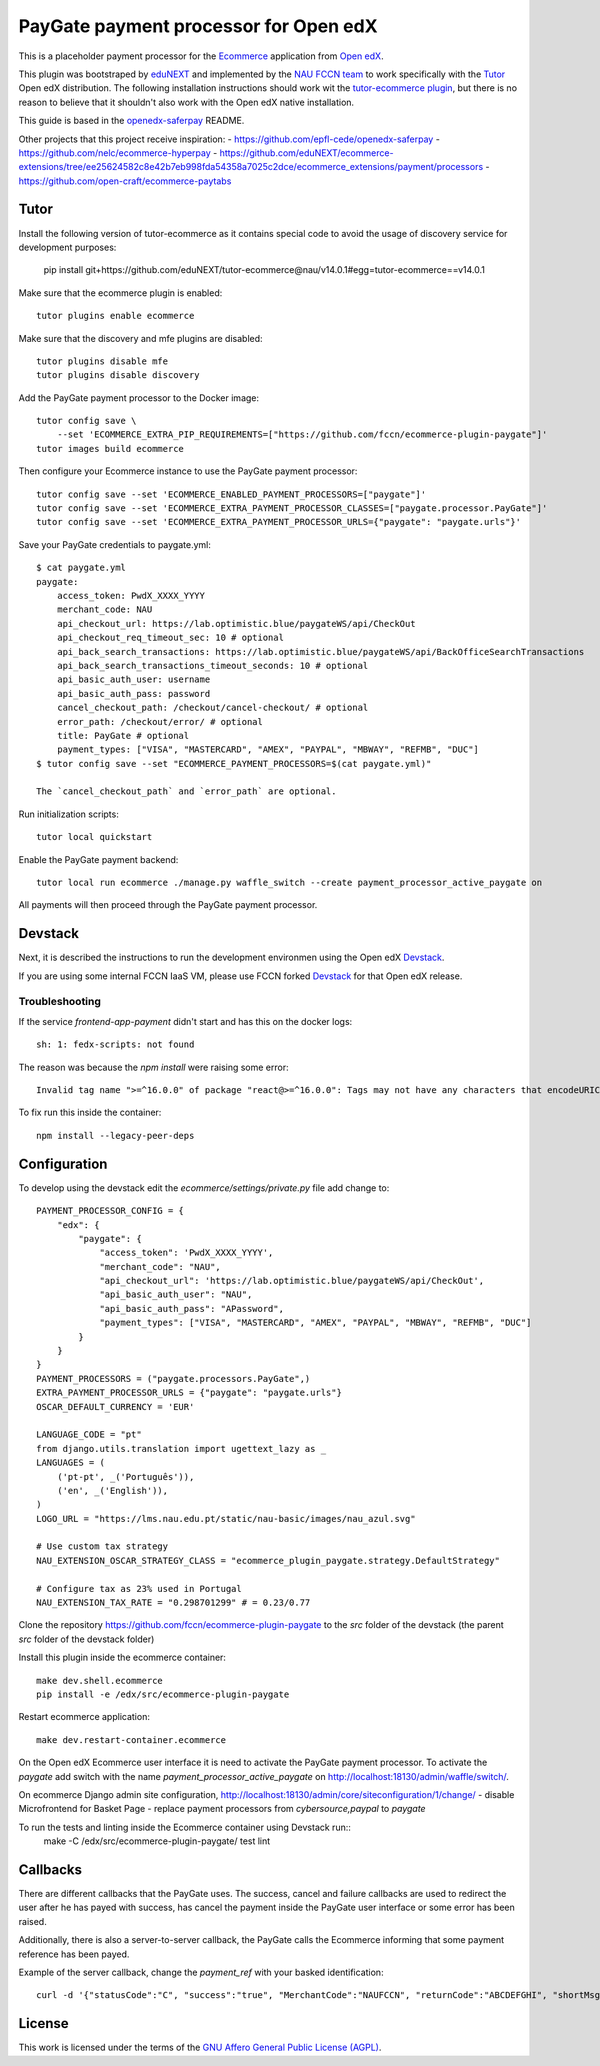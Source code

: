 ==================================================================================
PayGate payment processor for Open edX
==================================================================================


This is a placeholder payment processor for the `Ecommerce <https://edx-ecommerce.readthedocs.io/en/latest/>`__ 
application from `Open edX <https://open.edx.org/>`__.

This plugin was bootstraped by `eduNEXT <https://www.edunext.co/>`__ and 
implemented by the `NAU FCCN team <https://www.fccn.pt>`__ to work specifically with 
the `Tutor <https://docs.tutor.overhang.io/>`__ Open edX distribution. 
The following installation instructions should work wit the 
`tutor-ecommerce plugin <https://github.com/overhangio/tutor-ecommerce>`__, 
but there is no reason to believe that it shouldn't also work with the Open edX native installation.

This guide is based in the `openedx-saferpay <https://github.com/epfl-cede/openedx-saferpay/tree/master>`__ README.

Other projects that this project receive inspiration:
- https://github.com/epfl-cede/openedx-saferpay
- https://github.com/nelc/ecommerce-hyperpay
- https://github.com/eduNEXT/ecommerce-extensions/tree/ee25624582c8e42b7eb998fda54358a7025c2dce/ecommerce_extensions/payment/processors
- https://github.com/open-craft/ecommerce-paytabs

Tutor
===============

Install the following version of tutor-ecommerce as it contains special code to avoid the usage of discovery service for development purposes:

    pip install git+https://github.com/eduNEXT/tutor-ecommerce@nau/v14.0.1#egg=tutor-ecommerce==v14.0.1

Make sure that the ecommerce plugin is enabled::

    tutor plugins enable ecommerce

Make sure that the discovery and mfe plugins are disabled::

    tutor plugins disable mfe
    tutor plugins disable discovery

Add the PayGate payment processor to the Docker image::

    tutor config save \
        --set 'ECOMMERCE_EXTRA_PIP_REQUIREMENTS=["https://github.com/fccn/ecommerce-plugin-paygate"]'
    tutor images build ecommerce

Then configure your Ecommerce instance to use the PayGate payment processor::

    tutor config save --set 'ECOMMERCE_ENABLED_PAYMENT_PROCESSORS=["paygate"]'
    tutor config save --set 'ECOMMERCE_EXTRA_PAYMENT_PROCESSOR_CLASSES=["paygate.processor.PayGate"]'
    tutor config save --set 'ECOMMERCE_EXTRA_PAYMENT_PROCESSOR_URLS={"paygate": "paygate.urls"}'

Save your PayGate credentials to paygate.yml::

    $ cat paygate.yml
    paygate:
        access_token: PwdX_XXXX_YYYY
        merchant_code: NAU
        api_checkout_url: https://lab.optimistic.blue/paygateWS/api/CheckOut
        api_checkout_req_timeout_sec: 10 # optional
        api_back_search_transactions: https://lab.optimistic.blue/paygateWS/api/BackOfficeSearchTransactions
        api_back_search_transactions_timeout_seconds: 10 # optional
        api_basic_auth_user: username
        api_basic_auth_pass: password
        cancel_checkout_path: /checkout/cancel-checkout/ # optional
        error_path: /checkout/error/ # optional
        title: PayGate # optional
        payment_types: ["VISA", "MASTERCARD", "AMEX", "PAYPAL", "MBWAY", "REFMB", "DUC"]
    $ tutor config save --set "ECOMMERCE_PAYMENT_PROCESSORS=$(cat paygate.yml)"

    The `cancel_checkout_path` and `error_path` are optional.

Run initialization scripts::

    tutor local quickstart

Enable the PayGate payment backend::

    tutor local run ecommerce ./manage.py waffle_switch --create payment_processor_active_paygate on

All payments will then proceed through the PayGate payment processor.


Devstack
===============

Next, it is described the instructions to run the development environmen using the Open edX `Devstack <https://github.com/openedx/devstack>`__.

If you are using some internal FCCN IaaS VM, please use FCCN forked `Devstack <https://github.com/fccn/devstack>`__ for that Open edX release.


Troubleshooting
-----------------

If the service `frontend-app-payment` didn't start and has this on the docker logs::

    sh: 1: fedx-scripts: not found

The reason was because the `npm install` were raising some error::

    Invalid tag name ">=^16.0.0" of package "react@>=^16.0.0": Tags may not have any characters that encodeURIComponent encodes.

To fix run this inside the container::

    npm install --legacy-peer-deps

Configuration
===============

To develop using the devstack edit the `ecommerce/settings/private.py` file add change to::

    PAYMENT_PROCESSOR_CONFIG = {
        "edx": {
            "paygate": {
                "access_token": 'PwdX_XXXX_YYYY',
                "merchant_code": "NAU",
                "api_checkout_url": 'https://lab.optimistic.blue/paygateWS/api/CheckOut',
                "api_basic_auth_user": "NAU",
                "api_basic_auth_pass": "APassword",
                "payment_types": ["VISA", "MASTERCARD", "AMEX", "PAYPAL", "MBWAY", "REFMB", "DUC"]
            }
        }
    }
    PAYMENT_PROCESSORS = ("paygate.processors.PayGate",)
    EXTRA_PAYMENT_PROCESSOR_URLS = {"paygate": "paygate.urls"}
    OSCAR_DEFAULT_CURRENCY = 'EUR'
    
    LANGUAGE_CODE = "pt"
    from django.utils.translation import ugettext_lazy as _
    LANGUAGES = (
        ('pt-pt', _('Português')),
        ('en', _('English')),
    )
    LOGO_URL = "https://lms.nau.edu.pt/static/nau-basic/images/nau_azul.svg"

    # Use custom tax strategy
    NAU_EXTENSION_OSCAR_STRATEGY_CLASS = "ecommerce_plugin_paygate.strategy.DefaultStrategy"

    # Configure tax as 23% used in Portugal
    NAU_EXTENSION_TAX_RATE = "0.298701299" # = 0.23/0.77


Clone the repository https://github.com/fccn/ecommerce-plugin-paygate to the `src` folder of the devstack (the parent `src` folder of the devstack folder)

Install this plugin inside the ecommerce container::

    make dev.shell.ecommerce
    pip install -e /edx/src/ecommerce-plugin-paygate

Restart ecommerce application::

    make dev.restart-container.ecommerce

On the Open edX Ecommerce user interface it is need to activate the PayGate payment processor.
To activate the `paygate` add switch with the name `payment_processor_active_paygate` on
http://localhost:18130/admin/waffle/switch/.

On ecommerce Django admin site configuration,
http://localhost:18130/admin/core/siteconfiguration/1/change/
- disable Microfrontend for Basket Page
- replace payment processors from `cybersource,paypal` to `paygate`

To run the tests and linting inside the Ecommerce container using Devstack run::
    make -C /edx/src/ecommerce-plugin-paygate/ test lint

Callbacks
===============

There are different callbacks that the PayGate uses.
The success, cancel and failure callbacks are used to redirect the user after he has payed with success,
has cancel the payment inside the PayGate user interface or some error has been raised.

Additionally, there is also a server-to-server callback, the PayGate calls the Ecommerce informing
that some payment reference has been payed.

Example of the server callback, change the `payment_ref` with your basked identification::

    curl -d '{"statusCode":"C", "success":"true", "MerchantCode":"NAUFCCN", "returnCode":"ABCDEFGHI", "shortMsg":"Opera%C3%A7%C3%A3o%20bem%20sucedida", "name": "edx", "is_paid": "true", "paymentValue": "1.00", "payment_ref": "EDX-100019"}' -H "Content-Type: application/json" -X POST http://localhost:18130/payment/paygate/callback/server/

License
=======

This work is licensed under the terms of the `GNU Affero General Public License (AGPL) <https://github.com/fccn/ecommerce-plugin-paygate/blob/master/LICENSE.txt>`_.
